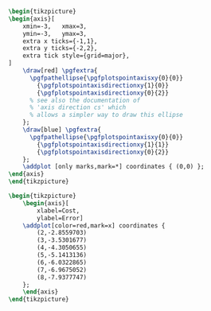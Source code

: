 #+HTML_HEAD: <style type="text/css">
#+HTML_HEAD: pre {box-shadow:none; margin: 1pt; background-color:#ccccff;}
#+HTML_HEAD: .example {background-color:#eff0f1;}
#+HTML_HEAD: #content {position: absolute;}
#+HTML_HEAD: .org-src-container {width:65%; display:inline-block; vertical-align:top; margin:1pt;}
#+HTML_HEAD: .figure {width:32%; display: inline-block; padding: 2pt;}
#+HTML_HEAD: .figure p {margin: 0;}
#+HTML_HEAD: img {width:100%; background-color:#f5f5cc;}
#+HTML_HEAD: </style>
#+OPTIONS: html-postamble:nil

#+HEADER: :fit yes :imagemagick yes :iminoptions -density 300
#+HEADER: :packages '("\\usepackage{tikz} \\usepackage{pgfplots} \\pgfplotsset{compat=newest}")
#+BEGIN_SRC latex :file example_0.png :results raw file :exports both
\begin{tikzpicture}
\begin{axis}[
    xmin=-3,   xmax=3,
    ymin=-3,   ymax=3,
    extra x ticks={-1,1},
    extra y ticks={-2,2},
    extra tick style={grid=major},
]
    \draw[red] \pgfextra{
      \pgfpathellipse{\pgfplotspointaxisxy{0}{0}}
        {\pgfplotspointaxisdirectionxy{1}{0}}
        {\pgfplotspointaxisdirectionxy{0}{2}}
      % see also the documentation of
      % 'axis direction cs' which
      % allows a simpler way to draw this ellipse
    };
    \draw[blue] \pgfextra{
      \pgfpathellipse{\pgfplotspointaxisxy{0}{0}}
        {\pgfplotspointaxisdirectionxy{1}{1}}
        {\pgfplotspointaxisdirectionxy{0}{2}}
    };
    \addplot [only marks,mark=*] coordinates { (0,0) };
\end{axis}
\end{tikzpicture}
#+END_SRC

#+RESULTS:
[[file:example_0.png]]


#+HEADER: :fit yes :imagemagick yes :iminoptions -density 300
#+HEADER: :packages '("\\usepackage{tikz} \\usepackage{pgfplots} \\pgfplotsset{compat=newest}")
#+BEGIN_SRC latex :file example_1.png :results raw file :exports both
\begin{tikzpicture}
    \begin{axis}[
        xlabel=Cost,
        ylabel=Error]
    \addplot[color=red,mark=x] coordinates {
        (2,-2.8559703)
        (3,-3.5301677)
        (4,-4.3050655)
        (5,-5.1413136)
        (6,-6.0322865)
        (7,-6.9675052)
        (8,-7.9377747)
    };
    \end{axis}
\end{tikzpicture}
#+END_SRC

#+RESULTS:
[[file:example_1.png]]
